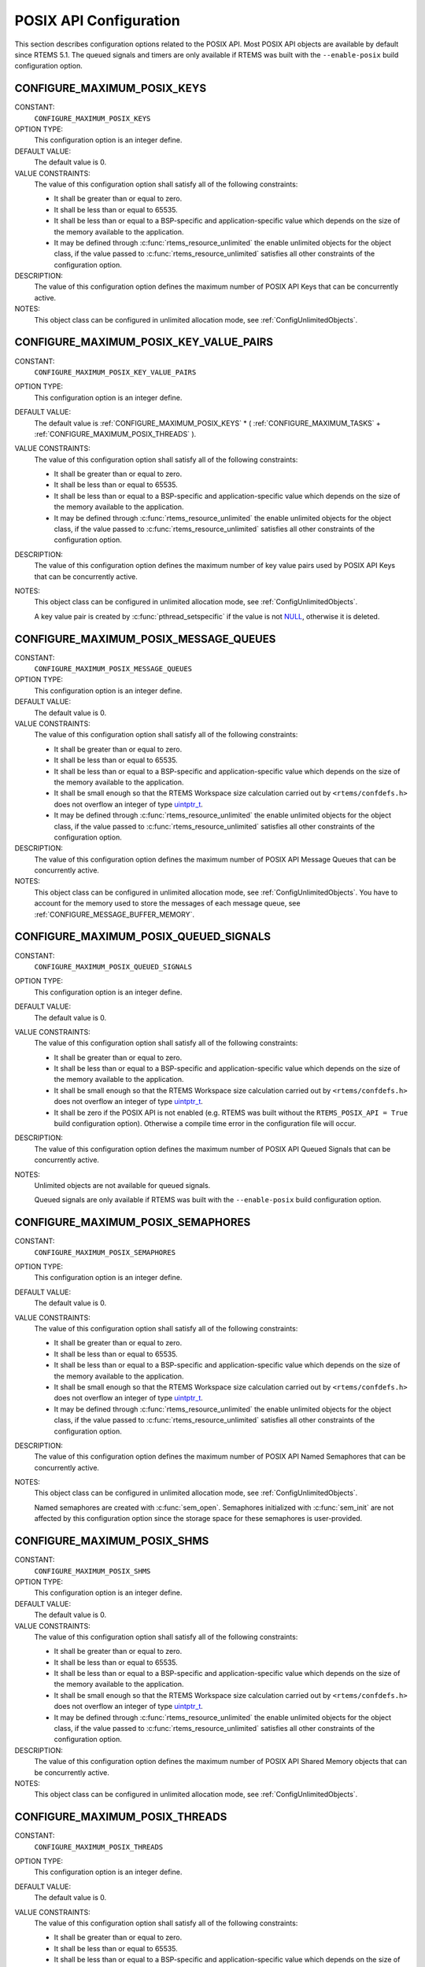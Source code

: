 .. SPDX-License-Identifier: CC-BY-SA-4.0

.. Copyright (C) 2020, 2021 embedded brains GmbH (http://www.embedded-brains.de)
.. Copyright (C) 1988, 2008 On-Line Applications Research Corporation (OAR)

.. This file is part of the RTEMS quality process and was automatically
.. generated.  If you find something that needs to be fixed or
.. worded better please post a report or patch to an RTEMS mailing list
.. or raise a bug report:
..
.. https://www.rtems.org/bugs.html
..
.. For information on updating and regenerating please refer to the How-To
.. section in the Software Requirements Engineering chapter of the
.. RTEMS Software Engineering manual.  The manual is provided as a part of
.. a release.  For development sources please refer to the online
.. documentation at:
..
.. https://docs.rtems.org

.. Generated from spec:/acfg/if/group-posix

POSIX API Configuration
=======================

This section describes configuration options related to the POSIX API.  Most
POSIX API objects are available by default since RTEMS 5.1.  The queued signals
and timers are only available if RTEMS was built with the ``--enable-posix``
build configuration option.

.. Generated from spec:/acfg/if/max-posix-keys

.. index:: CONFIGURE_MAXIMUM_POSIX_KEYS

.. _CONFIGURE_MAXIMUM_POSIX_KEYS:

CONFIGURE_MAXIMUM_POSIX_KEYS
----------------------------

CONSTANT:
    ``CONFIGURE_MAXIMUM_POSIX_KEYS``

OPTION TYPE:
    This configuration option is an integer define.

DEFAULT VALUE:
    The default value is 0.

VALUE CONSTRAINTS:
    The value of this configuration option shall satisfy all of the following
    constraints:

    * It shall be greater than or equal to zero.

    * It shall be less than or equal to 65535.

    * It shall be less than or equal to a BSP-specific and application-specific
      value which depends on the size of the memory available to the
      application.

    * It may be defined through :c:func:`rtems_resource_unlimited` the enable
      unlimited objects for the object class, if the value passed to
      :c:func:`rtems_resource_unlimited` satisfies all other constraints of the
      configuration option.

DESCRIPTION:
    The value of this configuration option defines the maximum number of POSIX
    API Keys that can be concurrently active.

NOTES:
    This object class can be configured in unlimited allocation mode, see
    :ref:`ConfigUnlimitedObjects`.

.. Generated from spec:/acfg/if/max-posix-key-value-pairs

.. index:: CONFIGURE_MAXIMUM_POSIX_KEY_VALUE_PAIRS

.. _CONFIGURE_MAXIMUM_POSIX_KEY_VALUE_PAIRS:

CONFIGURE_MAXIMUM_POSIX_KEY_VALUE_PAIRS
---------------------------------------

CONSTANT:
    ``CONFIGURE_MAXIMUM_POSIX_KEY_VALUE_PAIRS``

OPTION TYPE:
    This configuration option is an integer define.

DEFAULT VALUE:
    The default value is
    :ref:`CONFIGURE_MAXIMUM_POSIX_KEYS` *
    ( :ref:`CONFIGURE_MAXIMUM_TASKS` +
    :ref:`CONFIGURE_MAXIMUM_POSIX_THREADS` ).

VALUE CONSTRAINTS:
    The value of this configuration option shall satisfy all of the following
    constraints:

    * It shall be greater than or equal to zero.

    * It shall be less than or equal to 65535.

    * It shall be less than or equal to a BSP-specific and application-specific
      value which depends on the size of the memory available to the
      application.

    * It may be defined through :c:func:`rtems_resource_unlimited` the enable
      unlimited objects for the object class, if the value passed to
      :c:func:`rtems_resource_unlimited` satisfies all other constraints of the
      configuration option.

DESCRIPTION:
    The value of this configuration option defines the maximum number of key
    value pairs used by POSIX API Keys that can be concurrently active.

NOTES:
    This object class can be configured in unlimited allocation mode, see
    :ref:`ConfigUnlimitedObjects`.

    A key value pair is created by :c:func:`pthread_setspecific` if the value
    is not `NULL <https://en.cppreference.com/w/c/types/NULL>`_, otherwise it is deleted.

.. Generated from spec:/acfg/if/max-posix-message-queues

.. index:: CONFIGURE_MAXIMUM_POSIX_MESSAGE_QUEUES

.. _CONFIGURE_MAXIMUM_POSIX_MESSAGE_QUEUES:

CONFIGURE_MAXIMUM_POSIX_MESSAGE_QUEUES
--------------------------------------

CONSTANT:
    ``CONFIGURE_MAXIMUM_POSIX_MESSAGE_QUEUES``

OPTION TYPE:
    This configuration option is an integer define.

DEFAULT VALUE:
    The default value is 0.

VALUE CONSTRAINTS:
    The value of this configuration option shall satisfy all of the following
    constraints:

    * It shall be greater than or equal to zero.

    * It shall be less than or equal to 65535.

    * It shall be less than or equal to a BSP-specific and application-specific
      value which depends on the size of the memory available to the
      application.

    * It shall be small enough so that the RTEMS Workspace size calculation
      carried out by ``<rtems/confdefs.h>`` does not overflow an integer of
      type `uintptr_t <https://en.cppreference.com/w/c/types/integer>`_.

    * It may be defined through :c:func:`rtems_resource_unlimited` the enable
      unlimited objects for the object class, if the value passed to
      :c:func:`rtems_resource_unlimited` satisfies all other constraints of the
      configuration option.

DESCRIPTION:
    The value of this configuration option defines the maximum number of POSIX
    API Message Queues that can be concurrently active.

NOTES:
    This object class can be configured in unlimited allocation mode, see
    :ref:`ConfigUnlimitedObjects`.  You have to account for the memory used to
    store the messages of each message queue, see
    :ref:`CONFIGURE_MESSAGE_BUFFER_MEMORY`.

.. Generated from spec:/acfg/if/max-posix-queued-signals

.. index:: CONFIGURE_MAXIMUM_POSIX_QUEUED_SIGNALS

.. _CONFIGURE_MAXIMUM_POSIX_QUEUED_SIGNALS:

CONFIGURE_MAXIMUM_POSIX_QUEUED_SIGNALS
--------------------------------------

CONSTANT:
    ``CONFIGURE_MAXIMUM_POSIX_QUEUED_SIGNALS``

OPTION TYPE:
    This configuration option is an integer define.

DEFAULT VALUE:
    The default value is 0.

VALUE CONSTRAINTS:
    The value of this configuration option shall satisfy all of the following
    constraints:

    * It shall be greater than or equal to zero.

    * It shall be less than or equal to a BSP-specific and application-specific
      value which depends on the size of the memory available to the
      application.

    * It shall be small enough so that the RTEMS Workspace size calculation
      carried out by ``<rtems/confdefs.h>`` does not overflow an integer of
      type `uintptr_t <https://en.cppreference.com/w/c/types/integer>`_.

    * It shall be zero if the POSIX API is not enabled (e.g. RTEMS was built
      without the ``RTEMS_POSIX_API = True`` build configuration option).
      Otherwise a compile time error in the configuration file will occur.

DESCRIPTION:
    The value of this configuration option defines the maximum number of POSIX
    API Queued Signals that can be concurrently active.

NOTES:
    Unlimited objects are not available for queued signals.

    Queued signals are only available if RTEMS was built with the
    ``--enable-posix`` build configuration option.

.. Generated from spec:/acfg/if/max-posix-semaphores

.. index:: CONFIGURE_MAXIMUM_POSIX_SEMAPHORES

.. _CONFIGURE_MAXIMUM_POSIX_SEMAPHORES:

CONFIGURE_MAXIMUM_POSIX_SEMAPHORES
----------------------------------

CONSTANT:
    ``CONFIGURE_MAXIMUM_POSIX_SEMAPHORES``

OPTION TYPE:
    This configuration option is an integer define.

DEFAULT VALUE:
    The default value is 0.

VALUE CONSTRAINTS:
    The value of this configuration option shall satisfy all of the following
    constraints:

    * It shall be greater than or equal to zero.

    * It shall be less than or equal to 65535.

    * It shall be less than or equal to a BSP-specific and application-specific
      value which depends on the size of the memory available to the
      application.

    * It shall be small enough so that the RTEMS Workspace size calculation
      carried out by ``<rtems/confdefs.h>`` does not overflow an integer of
      type `uintptr_t <https://en.cppreference.com/w/c/types/integer>`_.

    * It may be defined through :c:func:`rtems_resource_unlimited` the enable
      unlimited objects for the object class, if the value passed to
      :c:func:`rtems_resource_unlimited` satisfies all other constraints of the
      configuration option.

DESCRIPTION:
    The value of this configuration option defines the maximum number of POSIX
    API Named Semaphores that can be concurrently active.

NOTES:
    This object class can be configured in unlimited allocation mode, see
    :ref:`ConfigUnlimitedObjects`.

    Named semaphores are created with :c:func:`sem_open`.  Semaphores
    initialized with :c:func:`sem_init` are not affected by this
    configuration option since the storage space for these semaphores is
    user-provided.

.. Generated from spec:/acfg/if/max-posix-shms

.. index:: CONFIGURE_MAXIMUM_POSIX_SHMS

.. _CONFIGURE_MAXIMUM_POSIX_SHMS:

CONFIGURE_MAXIMUM_POSIX_SHMS
----------------------------

CONSTANT:
    ``CONFIGURE_MAXIMUM_POSIX_SHMS``

OPTION TYPE:
    This configuration option is an integer define.

DEFAULT VALUE:
    The default value is 0.

VALUE CONSTRAINTS:
    The value of this configuration option shall satisfy all of the following
    constraints:

    * It shall be greater than or equal to zero.

    * It shall be less than or equal to 65535.

    * It shall be less than or equal to a BSP-specific and application-specific
      value which depends on the size of the memory available to the
      application.

    * It shall be small enough so that the RTEMS Workspace size calculation
      carried out by ``<rtems/confdefs.h>`` does not overflow an integer of
      type `uintptr_t <https://en.cppreference.com/w/c/types/integer>`_.

    * It may be defined through :c:func:`rtems_resource_unlimited` the enable
      unlimited objects for the object class, if the value passed to
      :c:func:`rtems_resource_unlimited` satisfies all other constraints of the
      configuration option.

DESCRIPTION:
    The value of this configuration option defines the maximum number of POSIX
    API Shared Memory objects that can be concurrently active.

NOTES:
    This object class can be configured in unlimited allocation mode, see
    :ref:`ConfigUnlimitedObjects`.

.. Generated from spec:/acfg/if/max-posix-threads

.. index:: CONFIGURE_MAXIMUM_POSIX_THREADS

.. _CONFIGURE_MAXIMUM_POSIX_THREADS:

CONFIGURE_MAXIMUM_POSIX_THREADS
-------------------------------

CONSTANT:
    ``CONFIGURE_MAXIMUM_POSIX_THREADS``

OPTION TYPE:
    This configuration option is an integer define.

DEFAULT VALUE:
    The default value is 0.

VALUE CONSTRAINTS:
    The value of this configuration option shall satisfy all of the following
    constraints:

    * It shall be greater than or equal to zero.

    * It shall be less than or equal to 65535.

    * It shall be less than or equal to a BSP-specific and application-specific
      value which depends on the size of the memory available to the
      application.

    * It shall be small enough so that the task stack space calculation carried
      out by ``<rtems/confdefs.h>`` does not overflow an integer of type
      `uintptr_t <https://en.cppreference.com/w/c/types/integer>`_.

DESCRIPTION:
    The value of this configuration option defines the maximum number of POSIX
    API Threads that can be concurrently active.

NOTES:
    This object class can be configured in unlimited allocation mode, see
    :ref:`ConfigUnlimitedObjects`.

    This calculations for the required memory in the RTEMS Workspace for threads
    assume that each thread has a minimum stack size and has floating point
    support enabled.  The configuration option :ref:`CONFIGURE_EXTRA_TASK_STACKS` is used
    to specify thread stack requirements **above** the minimum size required.

    The maximum number of Classic API Tasks is specified by
    :ref:`CONFIGURE_MAXIMUM_TASKS`.

    All POSIX threads have floating point enabled.

.. Generated from spec:/acfg/if/max-posix-timers

.. index:: CONFIGURE_MAXIMUM_POSIX_TIMERS

.. _CONFIGURE_MAXIMUM_POSIX_TIMERS:

CONFIGURE_MAXIMUM_POSIX_TIMERS
------------------------------

CONSTANT:
    ``CONFIGURE_MAXIMUM_POSIX_TIMERS``

OPTION TYPE:
    This configuration option is an integer define.

DEFAULT VALUE:
    The default value is 0.

VALUE CONSTRAINTS:
    The value of this configuration option shall satisfy all of the following
    constraints:

    * It shall be greater than or equal to zero.

    * It shall be less than or equal to 65535.

    * It shall be less than or equal to a BSP-specific and application-specific
      value which depends on the size of the memory available to the
      application.

    * It may be defined through :c:func:`rtems_resource_unlimited` the enable
      unlimited objects for the object class, if the value passed to
      :c:func:`rtems_resource_unlimited` satisfies all other constraints of the
      configuration option.

    * It shall be zero if the POSIX API is not enabled (e.g. RTEMS was built
      without the ``RTEMS_POSIX_API = True`` build configuration option).
      Otherwise a compile time error in the configuration file will occur.

DESCRIPTION:
    The value of this configuration option defines the maximum number of POSIX
    API Timers that can be concurrently active.

NOTES:
    This object class can be configured in unlimited allocation mode, see
    :ref:`ConfigUnlimitedObjects`.

    Timers are only available if RTEMS was built with the
    ``--enable-posix`` build configuration option.

.. Generated from spec:/acfg/if/min-posix-thread-stack-size

.. index:: CONFIGURE_MINIMUM_POSIX_THREAD_STACK_SIZE
.. index:: minimum POSIX thread stack size

.. _CONFIGURE_MINIMUM_POSIX_THREAD_STACK_SIZE:

CONFIGURE_MINIMUM_POSIX_THREAD_STACK_SIZE
-----------------------------------------

CONSTANT:
    ``CONFIGURE_MINIMUM_POSIX_THREAD_STACK_SIZE``

OPTION TYPE:
    This configuration option is an integer define.

DEFAULT VALUE:
    The default value is two times the value of
    :ref:`CONFIGURE_MINIMUM_TASK_STACK_SIZE`.

VALUE CONSTRAINTS:
    The value of this configuration option shall satisfy all of the following
    constraints:

    * It shall be small enough so that the task stack space calculation carried
      out by ``<rtems/confdefs.h>`` does not overflow an integer of type
      `uintptr_t <https://en.cppreference.com/w/c/types/integer>`_.

    * It shall be greater than or equal to a BSP-specific and
      application-specific minimum value.

DESCRIPTION:
    The value of this configuration option defines the minimum stack size in
    bytes for every POSIX thread in the system.

NOTES:
    None.
